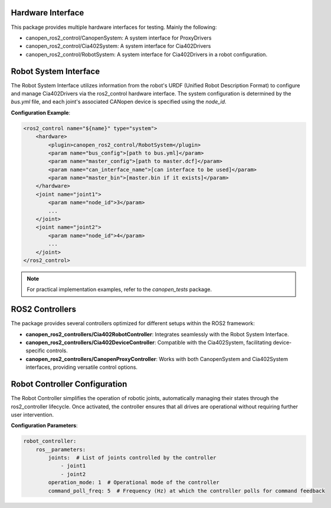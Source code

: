Hardware Interface
------------------
This package provides multiple hardware interfaces for testing. Mainly the following:

- canopen_ros2_control/CanopenSystem: A system interface for ProxyDrivers
- canopen_ros2_control/Cia402System: A system interface for Cia402Drivers
- canopen_ros2_control/RobotSystem: A system interface for Cia402Drivers in a robot configuration. 


Robot System Interface
----------------------
The Robot System Interface utilizes information from the robot's URDF (Unified Robot Description Format) to configure and manage Cia402Drivers 
via the ros2_control hardware interface. The system configuration is determined by the `bus.yml` file, and each joint's associated CANopen device 
is specified using the `node_id`.

**Configuration Example**:

.. code-block:: xml

    <ros2_control name="${name}" type="system">
        <hardware>
            <plugin>canopen_ros2_control/RobotSystem</plugin>
            <param name="bus_config">[path to bus.yml]</param>
            <param name="master_config">[path to master.dcf]</param>
            <param name="can_interface_name">[can interface to be used]</param>
            <param name="master_bin">[master.bin if it exists]</param>
        </hardware>
        <joint name="joint1">
            <param name="node_id">3</param>
            ...
        </joint>
        <joint name="joint2">
            <param name="node_id">4</param>
            ...
        </joint>
    </ros2_control>

.. note::
    For practical implementation examples, refer to the `canopen_tests` package.

ROS2 Controllers
----------------
The package provides several controllers optimized for different setups within the ROS2 framework:

- **canopen_ros2_controllers/Cia402RobotController**: Integrates seamlessly with the Robot System Interface.
- **canopen_ros2_controllers/Cia402DeviceController**: Compatible with the Cia402System, facilitating device-specific controls.
- **canopen_ros2_controllers/CanopenProxyController**: Works with both CanopenSystem and Cia402System interfaces, providing versatile control options.

Robot Controller Configuration
------------------------------
The Robot Controller simplifies the operation of robotic joints, automatically managing their states through the ros2_controller lifecycle. 
Once activated, the controller ensures that all drives are operational without requiring further user intervention.

**Configuration Parameters**:

.. code-block:: yaml

    robot_controller:
        ros__parameters:
            joints:  # List of joints controlled by the controller
                - joint1
                - joint2
            operation_mode: 1  # Operational mode of the controller
            command_poll_freq: 5  # Frequency (Hz) at which the controller polls for command feedback